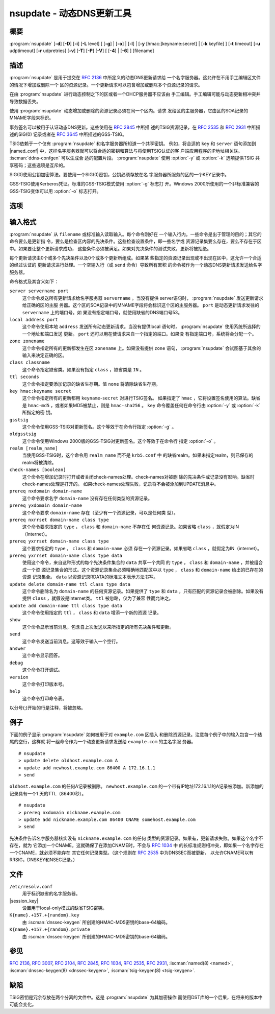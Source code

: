 .. Copyright (C) Internet Systems Consortium, Inc. ("ISC")
..
.. SPDX-License-Identifier: MPL-2.0
..
.. This Source Code Form is subject to the terms of the Mozilla Public
.. License, v. 2.0.  If a copy of the MPL was not distributed with this
.. file, you can obtain one at https://mozilla.org/MPL/2.0/.
..
.. See the COPYRIGHT file distributed with this work for additional
.. information regarding copyright ownership.

.. iscman:: nsupdate
.. program:: nsupdate
.. _man_nsupdate:

nsupdate - 动态DNS更新工具
-------------------------------------

概要
~~~~~~~~

:program:`nsupdate` [**-d**] [**-D**] [**-i**] [**-L** level] [ [**-g**] | [**-o**] | [**-l**] | [**-y** [hmac:]keyname:secret] | [**-k** keyfile] ] [**-t** timeout] [**-u** udptimeout] [**-r** udpretries] [**-v**] [**-T**] [**-P**] [**-V**] [ [**-4**] | [**-6**] ] [filename]

描述
~~~~~~~~~~~

:program:`nsupdate` 是用于提交在 :rfc:`2136` 中所定义的动态DNS更新请求给
一个名字服务器。这允许在不用手工编辑区文件的情况下增加或删除一个
区的资源记录。一个更新请求可以包含增加或删除多个资源记录的请求。

在由 :program:`nsupdate` 进行动态控制之下的区或者一个DHCP服务器不应该由
手工编辑。手工编辑可能与动态更新相冲突并导致数据丢失。

使用 :program:`nsupdate` 动态增加或删除的资源记录必须在同一个区内。请求
发给区的主服务器，它由区的SOA记录的MNAME字段来标识。

事务签名可以被用于认证动态DNS更新。这些使用在 :rfc:`2845` 中所描
述的TSIG资源记录，在 :rfc:`2535` 和 :rfc:`2931` 中所描述的SIG(0)
记录或者在 :rfc:`3645` 中所描述的GSS-TSIG。

TSIG依赖于一个仅有 :program:`nsupdate` 和名字服务器所知道一个共享密钥。
例如，将合适的 ``key`` 和 ``server`` 语句添加到 |named_conf|
中，这样名字服务器就可以将合适的密钥和算法与将使用TSIG认证的客
户端应用程序的IP地址相关联。 :iscman:`ddns-confgen` 可以生成合
适的配置片段。 :program:`nsupdate` 使用 :option:`-y` 或 :option:`-k` 选项提供TSIG
共享密码；这些选项是互斥的。

SIG(0)使用公钥加密算法。要使用一个SIG(0)密钥，公钥必须存放在名
字服务器所服务的区的一个KEY记录中。

GSS-TSIG使用Kerberos凭证。标准的GSS-TSIG模式使用 :option:`-g` 标志打
开。Windows 2000所使用的一个非标准兼容的GSS-TSIG变体可以用
:option:`-o` 标志打开。

选项
~~~~~~~

.. option:: -4

   本选项设置只使用IPv4。

.. option:: -6

   本选项设置只使用IPv6。

.. option:: -C

   覆盖缺省的 `resolv.conf` 文件。这仅用于测试。

.. option:: -d

   本选项设置调试模式，它提供关于所生成的更新请求和从名字服务器收到的回
   复的跟踪信息。

.. option:: -D

   本选项设置扩展调试模式。

.. option:: -g

   本选项设置额外的调试模式。

.. option:: -i

   本选项强制交互模式，即使标准输入不是一个终端。

.. option:: -k keyfile

   本选项指示文件包含TSIG认证密钥。密钥文件可以有两种格式：一个包含
   一个 `:iscman:`named.conf` -格式的 ``key`` 语句的文件，它可以由
   :iscman:`ddns-confgen` 自动生成；或者一对文件，其文件名格式是
   ``K{name}.+157.+{random}.private`` 和
   ``K{name}.+157.+{random}.key`` ，它们可以由 :iscman:`dnssec-keygen`
   生成。 :option:`-k` 选项也可用于指定一个用于认证动态DNS更新请求的
   SIG(0)密钥。在这个情况下，所指定的密钥不是一个HMAC-MD5密钥。

.. option:: -l

   本选项设置只local-host模式，它将服务器地址设置为localhost（关闭
   ``server`` ，这样服务器地址就不能被覆盖）。到本地服务器的
   连接使用在 |session_key| 中找到的一个
   TSIG密钥，后者由 :iscman:`named` 自动生成，如果有任何本地 ``primary`` 区的
   ``update-policy`` 设置为 ``local`` 。这个密钥文件的
   位置可以使用 :option:`-k` 选项覆盖。

.. option:: -L level

   本选项设置日志的调试级别。如果为0，就关掉日志。

.. option:: -o

   本选项开启一个用于Windows 2000的非兼容GSS-TSIG变体。

.. option:: -p port

   本选项设置用于连接一个名字服务器的端口。缺省为53。

.. option:: -P

   本选项打印输出私有的BIND特定资源记录类型的列表，这些资源记录类型
   的格式是 :program:`nsupdate` 所能理解的。参见 :option:`-T` 选项。

.. option:: -r udpretries

   本选项设置UDP重试次数。缺省是3。如果为0，仅仅会生成一次更新请求。

.. option:: -t timeout

   本选项设置一个更新请求在其被中断之前可以持续的最大时间。缺省是300秒。
   如果为0，就关掉超时。

.. option:: -T

   本选项打印输出IANA标准资源记录类型的列表，这些资源记录类型的格式
   是 :program:`nsupdate` 所能理解的。 :program:`nsupdate` 在打印列表后退
   出。 :option:`-T` 选项可以和 :option:`-P` 选项组合。

   可以使用 ``TYPEXXXXX`` 输入其它类型，其中 ``XXXXX`` 是不以0开始的
   十进制数值。如果出现了rdata，会使用UNKNOWN rdata格式分析，
   （<backslash> <hash> <space> <length> <space> <hexstring>）。

.. option:: -u udptimeout

   本选项设置UDP重试间隔。缺省是3秒。如果为0，这个间隔会从超时间隔和
   UDP重试次数中计算得到。

.. option:: -v

   本选项指示即使对小的更新请求也使用TCP。缺省时， :program:`nsupdate` 使用UDP
   发送更新请求给名字服务器，除非它们太大不能装进一个UDP请求
   中，这种情况将使用TCP。当有一批更新请求时，TCP可能是更优的。

.. option:: -V

   本选项打印版本号并退出。

.. option:: -y [hmac:]keyname:secret

   本选项设置字面的TSIG认证密钥。 ``keyname`` 是密钥的名字，而
   ``secret`` 是base64编码的共享密钥。 ``hmac`` 是密钥算法名；有效的选
   择为 ``hmac-md5`` ， ``hmac-sha1`` ， ``hmac-sha224`` ，
   ``hmac-sha256`` ， ``hmac-sha384`` 或 ``hmac-sha512`` 。如果
   未指定 ``hmac`` ，缺省是 ``hmac-md5`` ，或者如果MD5被禁止，
   则是 ``hmac-sha256`` 。

   注意：不鼓励使用 :option:`-y` 选项，因为共享密钥是以明文形式作为命
   令行参数提供的。在ps1的输出或者在用户的shell所维护的历史文件
   中，这个可能是可见的。

输入格式
~~~~~~~~~~~~

:program:`nsupdate` 从 ``filename`` 或标准输入读取输入。每个命令刚好在
一个输入行内。一些命令是出于管理的目的；其它的命令要么是更新指
令，要么是检查区内容的先决条件。这些检查设置条件，即一些名字或
资源记录集要么存在，要么不存在于区中。如果要让整个更新请求成功，
这些条件必须被满足。如果对先决条件的测试失败，更新将被拒绝。

每个更新请求由0个或多个先决条件以及0个或多个更新所组成。如果某
些指定的资源记录出现或不出现在区中，这允许一个合适的经过认证的
更新请求进行处理。一个空输入行（或 ``send`` 命令）导致所有累积
的命令被作为一个动态DNS更新请求发送给名字服务器。

命令格式及其含义如下：

``server servername port``
   这个命令发送所有更新请求给名字服务器 ``servername`` 。当没有提供
   server语句时， :program:`nsupdate` 发送更新请求给正确的区的主服
   务器。这个区的SOA记录中的MNAME字段将会标识这个区的主服务器。
   ``port`` 是动态更新请求发往的 ``servername`` 上的端口号。如
   果没有指定端口号，就使用缺省的DNS端口号53。

``local address port``
   这个命令使用本地 ``address`` 发送所有动态更新请求。当没有提供local
   语句时， :program:`nsupdate` 使用系统所选择的一个地址和端口发送
   更新。 ``port`` 还可以用在使请求来自一个指定的端口。如果没
   有指定端口号，系统将会分配一个。

``zone zonename``
   这个命令指定所有的更新都发生在区 ``zonename`` 上。如果没有提供
   ``zone`` 语句， :program:`nsupdate` 会试图基于其余的输入来决定正确的区。

``class classname``
   这个命令指定缺省类。如果没有指定 ``class`` ，缺省类是 ``IN`` 。

``ttl seconds``
   这个命令指定要添加记录的缺省生存期。值 ``none`` 将清除缺省生存期。

``key hmac:keyname secret``
   这个命令指定所有的更新都用 ``keyname``-``secret`` 对进行TSIG签名。
   如果指定了 ``hmac`` ，它将设置签名使用的算法。缺省是
   ``hmac-md5`` ，或者如果MD5被禁止，则是 ``hmac-sha256`` 。
   ``key`` 命令覆盖任何在命令行由 :option:`-y` 或 :option:`-k` 所指定的密
   钥。

``gsstsig``
   这个命令使用GSS-TSIG对更新签名。这个等效于在命令行指定 :option:`-g` 。

``oldgsstsig``
   这个命令使用Windows 2000版的GSS-TSIG对更新签名。这个等效于在命令行
   指定 :option:`-o` 。

``realm [realm_name]``
   当使用GSS-TSIG时，这个命令用 ``realm_name`` 而不是 ``krb5.conf`` 中
   的缺省realm。如果未指定realm，则已保存的realm将被清除。

``check-names [boolean]``
   这个命令在增加记录时打开或者关闭check-names处理。check-names对被删
   除的先决条件或记录没有影响。缺省时check-names处理是打开的。
   如果check-names处理失败，记录将不会被添加到UPDATE消息中。

``prereq nxdomain domain-name``
   这个命令要求名字 ``domain-name`` 没有存在任何类型的资源记录。

``prereq yxdomain domain-name``
   这个命令要求 ``domain-name`` 存在（至少有一个资源记录，可以是任何类
   型）。

``prereq nxrrset domain-name class type``
   这个命令要求指定的 ``type`` ， ``class`` 和 ``domain-name`` 不存在任
   何资源记录。如果省略 ``class`` ，就假定为IN（Internet）。

``prereq yxrrset domain-name class type``
   这个要求指定的 ``type`` ， ``class`` 和 ``domain-name`` 必须
   存在一个资源记录。如果省略 ``class`` ，就假定为IN（internet）。

``prereq yxrrset domain-name class type data``
   使用这个命令，来自这种形式的每个先决条件集合的 ``data`` 共享一个共同
   的 ``type`` ， ``class`` 和 ``domain-name`` ，并被组合成一个资
   源记录集合的形式。这个资源记录集合必须精确地匹配区中以
   ``type`` ， ``class`` 和 ``domain-name`` 给出的已存在的资源
   记录集合。 ``data`` 以资源记录RDATA的标准文本表示方法书写。

``update delete domain-name ttl class type data``
   这个命令删除名为 ``domain-name`` 的任何资源记录。如果提供了 ``type``
   和 ``data`` ，只有匹配的资源记录会被删除。如果没有提供
   ``class`` ，就假设是Internet类。 ``ttl`` 被忽略，仅为了兼容
   性而允许之。

``update add domain-name ttl class type data``
   这个命令使用指定的 ``ttl`` ， ``class`` 和 ``data`` 增添一个新的资源
   记录。

``show``
   这个命令显示当前消息，包含自上次发送以来所指定的所有先决条件和更新。

``send``
   这个命令发送当前消息。这等效于输入一个空行。

``answer``
   这个命令显示回答。

``debug``
   这个命令打开调试。

``version``
   这个命令打印版本号。

``help``
   这个命令打印命令表。

以分号(;)开始的行是注释，将被忽略。

例子
~~~~~~~~

下面的例子显示 :program:`nsupdate` 如何被用于对 ``example.com`` 区插入
和删除资源记录。注意每个例子中的输入包含一个结尾的空行，这样就
将一组命令作为一个动态更新请求发送给 ``example.com`` 的主名字服
务器。

::

   # nsupdate
   > update delete oldhost.example.com A
   > update add newhost.example.com 86400 A 172.16.1.1
   > send

``oldhost.example.com`` 的任何A记录被删除。 ``newhost.example.com``
的一个带有IP地址172.16.1.1的A记录被添加。新添加的记录具有一个1
天的TTL（86400秒）。

::

   # nsupdate
   > prereq nxdomain nickname.example.com
   > update add nickname.example.com 86400 CNAME somehost.example.com
   > send

先决条件告诉名字服务器核实没有 ``nickname.example.com`` 的任何
类型的资源记录。如果有，更新请求失败。如果这个名字不存在，就为
它添加一个CNAME。这就确保了在添加CNAME时，不会与 :rfc:`1034` 中
的长标准规则相冲突，即如果一个名字存在一个CNAME，就必须不能存在
其它任何记录类型。（这个规则在 :rfc:`2535` 中为DNSSEC而被更新，
以允许CNAME可以有RRSIG，DNSKEY和NSEC记录。）

文件
~~~~~

``/etc/resolv.conf``
   用于标识缺省的名字服务器。

|session_key|
   设置用于local-only模式的缺省TSIG密钥。

``K{name}.+157.+{random}.key``
   由 :iscman:`dnssec-keygen` 所创建的HMAC-MD5密钥的base-64编码。

``K{name}.+157.+{random}.private``
   由 :iscman:`dnssec-keygen` 所创建的HMAC-MD5密钥的base-64编码。

参见
~~~~~~~~

:rfc:`2136`, :rfc:`3007`, :rfc:`2104`, :rfc:`2845`, :rfc:`1034`, :rfc:`2535`, :rfc:`2931`,
:iscman:`named(8) <named>`, :iscman:`dnssec-keygen(8) <dnssec-keygen>`, :iscman:`tsig-keygen(8) <tsig-keygen>`.

缺陷
~~~~

TSIG密钥是冗余存放在两个分离的文件中。这是 :program:`nsupdate` 为其加密操作
而使用DST库的一个后果，在将来的版本中可能会变化。
